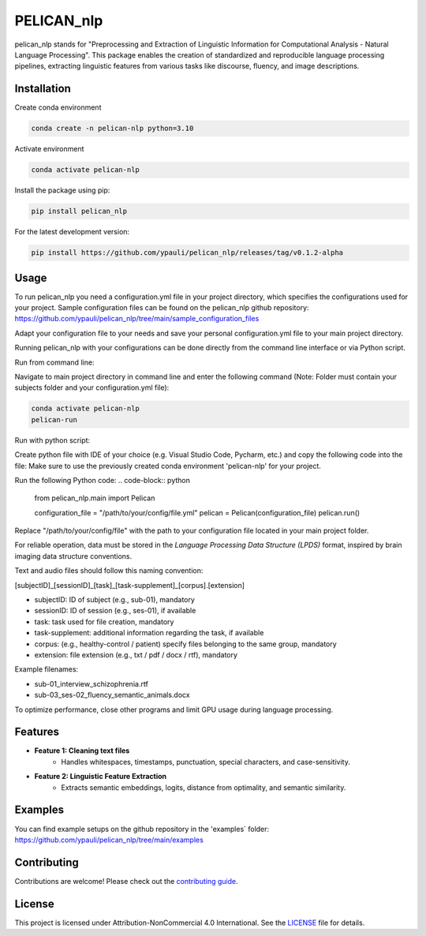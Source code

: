 ====================================
PELICAN_nlp
====================================

pelican_nlp stands for "Preprocessing and Extraction of Linguistic Information for Computational Analysis - Natural Language Processing". This package enables the creation of standardized and reproducible language processing pipelines, extracting linguistic features from various tasks like discourse, fluency, and image descriptions.

.. image:: https://img.shields.io/pypi/v/package-name.svg
    :target: https://pypi.org/project/pelican_nlp/
    :alt: PyPI version

.. image:: https://img.shields.io/github/license/username/package-name.svg
    :target: https://github.com/ypauli/pelican_nlp/blob/main/LICENSE
    :alt: License

.. image:: https://img.shields.io/pypi/pyversions/package-name.svg
    :target: https://pypi.org/project/pelican_nlp/
    :alt: Supported Python Versions

Installation
============

Create conda environment

.. code-block:: bash

    conda create -n pelican-nlp python=3.10

Activate environment

.. code-block:: bash

    conda activate pelican-nlp

Install the package using pip:

.. code-block:: bash

    pip install pelican_nlp

For the latest development version:

.. code-block:: bash

    pip install https://github.com/ypauli/pelican_nlp/releases/tag/v0.1.2-alpha

Usage
=====

To run pelican_nlp you need a configuration.yml file in your project directory, which specifies the configurations used for your project.
Sample configuration files can be found on the pelican_nlp github repository: https://github.com/ypauli/pelican_nlp/tree/main/sample_configuration_files

Adapt your configuration file to your needs and save your personal configuration.yml file to your main project directory.

Running pelican_nlp with your configurations can be done directly from the command line interface or via Python script.

Run from command line:

Navigate to main project directory in command line and enter the following command (Note: Folder must contain your subjects folder and your configuration.yml file):

.. code-block:: bash

    conda activate pelican-nlp
    pelican-run


Run with python script:

Create python file with IDE of your choice (e.g. Visual Studio Code, Pycharm, etc.) and copy the following code into the file:
Make sure to use the previously created conda environment 'pelican-nlp' for your project.

Run the following Python code:
.. code-block:: python

    from pelican_nlp.main import Pelican

    configuration_file = "/path/to/your/config/file.yml"
    pelican = Pelican(configuration_file)
    pelican.run()

Replace "/path/to/your/config/file" with the path to your configuration file located in your main project folder.

For reliable operation, data must be stored in the *Language Processing Data Structure (LPDS)* format, inspired by brain imaging data structure conventions.

Text and audio files should follow this naming convention:

[subjectID]_[sessionID]_[task]_[task-supplement]_[corpus].[extension]

- subjectID: ID of subject (e.g., sub-01), mandatory
- sessionID: ID of session (e.g., ses-01), if available
- task: task used for file creation, mandatory
- task-supplement: additional information regarding the task, if available
- corpus: (e.g., healthy-control / patient) specify files belonging to the same group, mandatory
- extension: file extension (e.g., txt / pdf / docx / rtf), mandatory

Example filenames:

- sub-01_interview_schizophrenia.rtf
- sub-03_ses-02_fluency_semantic_animals.docx

To optimize performance, close other programs and limit GPU usage during language processing.

Features
========

- **Feature 1: Cleaning text files**
    - Handles whitespaces, timestamps, punctuation, special characters, and case-sensitivity.

- **Feature 2: Linguistic Feature Extraction**
    - Extracts semantic embeddings, logits, distance from optimality, and semantic similarity.

Examples
========

You can find example setups on the github repository in the 'examples` folder: https://github.com/ypauli/pelican_nlp/tree/main/examples

Contributing
============

Contributions are welcome! Please check out the `contributing guide <https://github.com/ypauli/pelican_nlp/blob/main/CONTRIBUTING.md>`_.

License
=======

This project is licensed under Attribution-NonCommercial 4.0 International. See the `LICENSE <https://github.com/ypauli/pelican_nlp/blob/main/LICENSE>`_ file for details.
